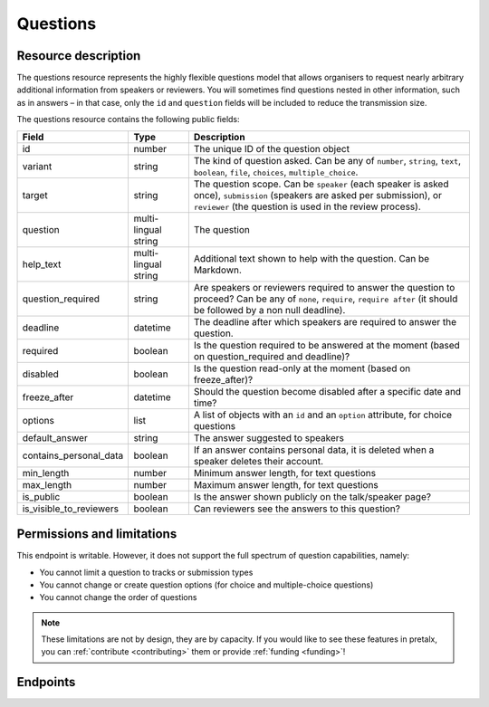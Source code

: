 Questions
=========

.. versionadded:: 2.0.0
   This resource endpoint.

Resource description
--------------------

The questions resource represents the highly flexible questions model that allows organisers to request
nearly arbitrary additional information from speakers or reviewers. You will sometimes find questions
nested in other information, such as in answers – in that case, only the ``id`` and ``question`` fields
will be included to reduce the transmission size.

The questions resource contains the following public fields:

.. rst-class:: rest-resource-table

===================================== ========================== =======================================================
Field                                 Type                       Description
===================================== ========================== =======================================================
id                                    number                     The unique ID of the question object
variant                               string                     The kind of question asked. Can be any of ``number``, ``string``, ``text``, ``boolean``, ``file``, ``choices``, ``multiple_choice``.
target                                string                     The question scope. Can be ``speaker`` (each speaker is asked once), ``submission`` (speakers are asked per submission), or ``reviewer`` (the question is used in the review process).
question                              multi-lingual string       The question
help_text                             multi-lingual string       Additional text shown to help with the question. Can be Markdown.
question_required                     string					 Are speakers or reviewers required to answer the question to proceed? Can be any of ``none``, ``require``, ``require after`` (it should be followed by a non null deadline). 
deadline                              datetime                   The deadline after which speakers are required to answer the question.
required                              boolean					 Is the question required to be answered at the moment (based on question_required and deadline)?
disabled                              boolean					 Is the question read-only at the moment (based on freeze_after)?
freeze_after                          datetime                   Should the question become disabled after a specific date and time?
options                               list                       A list of objects with an ``id`` and an ``option`` attribute, for choice questions
default_answer                        string                     The answer suggested to speakers
contains_personal_data                boolean                    If an answer contains personal data, it is deleted when a speaker deletes their account.
min_length                            number                     Minimum answer length, for text questions
max_length                            number                     Maximum answer length, for text questions
is_public                             boolean                    Is the answer shown publicly on the talk/speaker page?
is_visible_to_reviewers               boolean                    Can reviewers see the answers to this question?
===================================== ========================== =======================================================

Permissions and limitations
---------------------------

This endpoint is writable. However, it does not support the full spectrum of question capabilities, namely:

- You cannot limit a question to tracks or submission types
- You cannot change or create question options (for choice and multiple-choice questions)
- You cannot change the order of questions

.. note::
   These limitations are not by design, they are by capacity.
   If you would like to see these features in pretalx, you can :ref:`contribute <contributing>` them or provide :ref:`funding <funding>`!

Endpoints
---------

.. http:get:: /api/events/{event}/questions/

   Returns a list of all questions configured for this event.

   **Example request**:

   .. sourcecode:: http

      GET /api/events/sampleconf/questions/ HTTP/1.1
      Accept: application/json, text/javascript

   **Example response**:

   .. sourcecode:: http

      HTTP/1.1 200 OK
      Vary: Accept
      Content-Type: application/json

      {
        "count": 1,
        "next": null,
        "previous": null,
        "results": [
            {
                "id": 1,
                "variant": "number",
                "question": "How much do you like green, on a scale from 1-10?",
                "question_required": "none",
                "deadline": null,
                "required": false,
                "disabled": false,
                "freeze_after": "2021-06-22T12:44:42Z",
                "target": "submission",
                "options": [],
                "help_text": null,
                "tracks": [],
                "submission_types": [],
                "default_answer": null,
                "contains_personal_data": false,
                "min_length": null,
                "max_length": null,
                "is_public": false,
                "is_visible_to_reviewers": true
            }
        ]
      }

   :param event: The ``slug`` field of the event to fetch
   :query page: The page number in case of a multi-page result set, default is 1
   :query q: Search for a string in the questions
   :query target: Filter for questions of a specific target kind, eg reviewer questions
   :query variant: Filter for questions of a specific variant, eg number questions
   :query is_public: Filter for questions that are or are not public
   :query is_visible_to_reviewers: Filter for questions that are or are not visible to reviewers
   The page number in case of a multi-page result set, default is 1

.. http:get:: /api/events/(event)/questions/{id}/

   Returns information on one question, identified by its ID.

   **Example request**:

   .. sourcecode:: http

      GET /api/events/sampleconf/questions/23 HTTP/1.1
      Accept: application/json, text/javascript

   **Example response**:

   .. sourcecode:: http

      HTTP/1.1 200 OK
      Vary: Accept
      Content-Type: application/json

      {
          "id": 1,
          "variant": "number",
          "question": "How much do you like green, on a scale from 1-10?",
          "question_required": "none",
          "deadline": null,
          "required": false,
          "disabled": true,
          "freeze_after": "2021-06-22T12:44:42Z",
          "target": "submission",
          "options": [],
          "help_text": null,
          "tracks": [],
          "submission_types": [],
          "default_answer": null,
          "contains_personal_data": false,
          "min_length": null,
          "max_length": null,
          "is_public": false,
          "is_visible_to_reviewers": true
      }

   :param event: The ``slug`` field of the event to fetch
   :param code: The ``id`` field of the question to fetch
   :statuscode 200: no error
   :statuscode 401: Authentication failure
